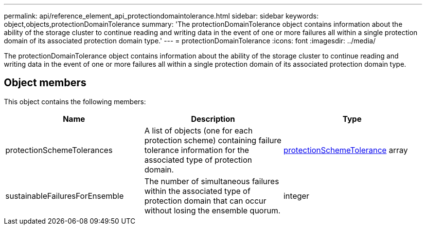 ---
permalink: api/reference_element_api_protectiondomaintolerance.html
sidebar: sidebar
keywords: object,objects,protectionDomainTolerance
summary: 'The protectionDomainTolerance object contains information about the ability of the storage cluster to continue reading and writing data in the event of one or more failures all within a single protection domain of its associated protection domain type.'
---
= protectionDomainTolerance
:icons: font
:imagesdir: ../media/

[.lead]
The protectionDomainTolerance object contains information about the ability of the storage cluster to continue reading and writing data in the event of one or more failures all within a single protection domain of its associated protection domain type.

== Object members

This object contains the following members:

[options="header"]
|===
|Name |Description |Type
a|
protectionSchemeTolerances
a|
A list of objects (one for each protection scheme) containing failure tolerance information for the associated type of protection domain.
a|
xref:reference_element_api_protectionschemetolerance.adoc[protectionSchemeTolerance] array
a|
sustainableFailuresForEnsemble
a|
The number of simultaneous failures within the associated type of protection domain that can occur without losing the ensemble quorum.
a|
integer
|===
